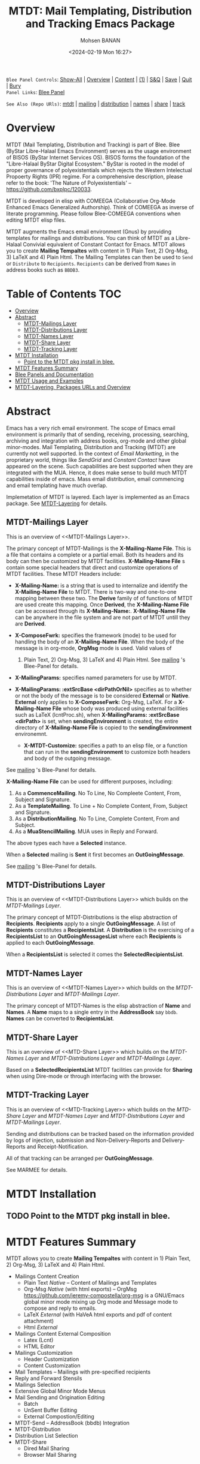 #+title: MTDT: Mail Templating, Distribution and Tracking Emacs Package
#+DATE: <2024-02-19 Mon 16:27>
#+AUTHOR: Mohsen BANAN
#+OPTIONS: toc:4


~Blee Panel Controls~: [[elisp:(show-all)][Show-All]] | [[elisp:(org-shifttab)][Overview]] | [[elisp:(progn (org-shifttab) (org-content))][Content]] | [[elisp:(delete-other-windows)][(1)]] | [[elisp:(progn (save-buffer) (kill-buffer))][S&Q]] | [[elisp:(save-buffer)][Save]]  | [[elisp:(kill-buffer)][Quit]]  | [[elisp:(bury-buffer)][Bury]]  \\
~Panel Links~:  [[file:../_nodeBase_/fullUsagePanel-en.org][Blee Panel]]

~See Also (Repo URls)~:  [[https://github.com/bx-blee/mtdt][mtdt]] |  [[https://github.com/bx-blee/mtdt-mailing][mailing]] | [[https://github.com/bx-blee/mtdt-distribution][distribution]] |  [[https://github.com/bx-blee/mtdt-names][names]]  |  [[https://github.com/bx-blee/mtdt-share][share]] |  [[https://github.com/bx-blee/mtdt-track][track]] 

* Overview
MTDT (Mail Templating, Distribution and Tracking) is part of Blee. Blee (ByStar Libre-Halaal Emacs Environment)
serves as the usage environment of BISOS (ByStar Internet Services OS). BISOS forms the foundation of the
"Libre-Halaal ByStar Digital Ecosystem." ByStar is rooted in the model of proper governance of polyexistentials
which rejects the Western Intelectual Propoerty Rights (IPR) regime. For a comprehensive description, please refer
to the book:  'The Nature of Polyexistentials' -- https://github.com/bxplpc/120033.

MTDT is developed in elisp with COMEEGA (Collaborative Org-Mode Enhanced Emacs Generalized Authorship). Think of
COMEEGA as inverse of literate programming. Please follow Blee-COMEEGA conventions when editing MTDT elisp files.

MTDT augments the Emacs email environment (Gnus) by providing templates for mailings and distributions. You can
think of MTDT as a Libre-Halaal Convivial equivalent of Constant Contact for Emacs.
MTDT allows you to create *Mailing Tempaltes* with content in 1) Plain Text, 2) Org-Msg, 3) LaTeX and 4) Plain Html.
The Mailing Templates can then be used to =Send= or =Distribute=  to =Recipients=.
=Recipients= can be derived from =Names= in address books such as =BBDB3=.

* Table of Contents     :TOC:
- [[#overview][Overview]]
- [[#abstract][Abstract]]
  - [[#mtdt-mailings-layer][MTDT-Mailings Layer]]
  - [[#mtdt-distributions-layer][MTDT-Distributions Layer]]
  - [[#mtdt-names-layer][MTDT-Names Layer]]
  - [[#mtdt-share-layer][MTDT-Share Layer]]
  - [[#mtdt-tracking-layer][MTDT-Tracking Layer]]
- [[#mtdt-installation][MTDT Installation]]
  - [[#point-to-the-mtdt-pkg-install-in-blee][Point to the MTDT pkg install in blee.]]
- [[#mtdt-features-summary][MTDT Features Summary]]
- [[#blee-panels-and-documentation][Blee Panels and Documentation]]
- [[#mtdt-usage-and-examples][MTDT Usage and Examples]]
- [[#mtdt-layering-packages-urls-and-overview][MTDT-Layering, Packages URLs and Overview]]

* Abstract

Emacs has a very rich email environment. The scope of Emacs email environment is primarily that of sending,
receiving, processing, searching, archiving and integration with address books, org-mode and other global
minor-modes. Mail Templating, Distribution and Tracking (MTDT) are currently not well supported. In the context of
/Email Marketting/, in the proprietary world, things like /SendGrid/ and /Constant Contact/ have appeared on the
scene. Such capabilities are best supported when they are integrated with the MUA. Hence, it does make sense to
build much MTDT capabilities inside of emacs. Mass email distribution, email commencing and email templating have
much overlap.

Implemetation of MTDT is layered. Each layer is implemented as an Emacs package. See  [[MTDT-Layering]] for details.

** MTDT-Mailings Layer

This is an overview of <<MTDT-Mailings Layer>>.

The primary concept of MTDT-Mailings  is the *X-Mailing-Name File*. This is a file that contains a complete or
a partial email. Both its headers and its body can then be customized by MTDT facilities.
*X-Mailing-Name File* s contain some special headers that direct and customize operations of MTDT facilities.
These MTDT Headers include:

- *X-Mailing-Name:* is a string that is used to internalize and identify the *X-Mailing-Name File* to
  MTDT. There is two-way and one-to-one mapping between these two. The *Derive* family of of functions of
  MTDT are used create this mapping. Once *Derived*, the *X-Mailing-Name File* can be accessed through its
  *X-Mailing-Name:*. *X-Mailing-Name File* can be anywhere in the file system and are not part of MTDT untill
  they are *Derived*.

- *X-ComposeFwrk:* specifies the framework (mode) to be used for handling the body of an *X-Mailing-Name File*.
  When the body of the message is in org-mode, *OrgMsg* mode is used. Valid values of
  1) Plain Text, 2) Org-Msg, 3) LaTeX and 4) Plain Html.  See  [[https://github.com/bx-blee/mtdt-mailing][mailing]] 's Blee-Panel for details.

- *X-MailingParams:* specifies named parameters for use by MTDT.

- *X-MailingParams: :extSrcBase <dirPathOrNil>* specifies as to whether or not the body of the message is to be
  considered *External* or *Native*. *External* only applies to *X-ComposeFwrk:* Org-Msg, LaTeX. For a
  *X-Mailing-Name File* whose body was produced using external facilities such as LaTeX (lcntProc.sh), when
  *X-MailingParams: :extSrcBase <dirPath>* is set, when *sendingEnvironment* is created, the entire directory of
  *X-Mailing-Name File* is copied to the *sendingEnvironment* environemnt.

 - *X-MTDT-Customize:* specifies a path to an elisp file, or a function that can run in the *sendingEnvironment*
   to customize both headers and body of the outgoing message.

See  [[https://github.com/bx-blee/mtdt-mailing][mailing]] 's Blee-Panel for details.

*X-Mailing-Name File* can be used for different purposes, including:

1) As a *CommenceMailing*.  No To Line, No Compleete Content,  From, Subject and Signature.
2) As a *TemplateMailing*. To Line + No Complete Content, From, Subject and Signature.
3) As a *DistributionMailing*. No To Line, Complete Content, From and Subject.
4) As a *MuaStencilMailing*. MUA uses in Reply and Forward.

The above types each have a *Selected* instance.

When a *Selected* mailing is *Sent* it first becomes an *OutGoingMessage*.

See  [[https://github.com/bx-blee/mtdt-mailing][mailing]] 's Blee-Panel for details.


** MTDT-Distributions Layer

This is an overview of <<MTDT-Distributions Layer>> which builds on the  [[MTDT-Mailings Layer]].

The primary concept of MTDT-Distributions  is the elisp abstraction of *Recipients*.
*Recipients* apply to a single *OutGoingMessage*. A list of *Recipients* constitutes a
*RecipientsList*. A *Distribution* is the exercising of  a *RecipientsList* to an *OutGoingMessagesList*
where each *Recipients* is applied to each *OutGoingMessage*.

When a *RecipientsList* is selected it comes the *SelectedRecipientsList*.

** MTDT-Names Layer

This is an overview of <<MTDT-Names Layer>> which builds on the [[MTDT-Distributions Layer]] and [[MTDT-Mailings Layer]].

The primary concept of MTDT-Names is the elisp abstraction of  *Name* and *Names*.
A *Name* maps to a single entry in the *AddressBook* say ~bbdb~. *Names* can be converted to *RecipientsList*.

** MTDT-Share Layer

This is an overview of <<MTD-Share Layer>> which builds on the
 [[MTDT-Names Laye]]r  and [[MTDT-Distributions Layer]] and [[MTDT-Mailings Layer]].

Based on a *SelectedRecipientsList* MTDT facilities can provide for *Sharing*
when using Dire-mode or through interfacing with the browser.

** MTDT-Tracking Layer

This is an overview of <<MTD-Tracking Layer>> which builds on the [[MTD-Share Layer]] and
 [[MTDT-Names Laye]]r  and [[MTDT-Distributions Layer]] and [[MTDT-Mailings Layer]].

Sending and distributions can be tracked based on the information provided by logs of injection, submission
and Non-Delivery-Reports and Delivery-Reports and Receipt-Notification.

All of that tracking can be arranged per *OutGoingMessage*.

See MARMEE for details.


* MTDT Installation

** TODO Point to the MTDT pkg install in blee.

* MTDT Features Summary

MTDT allows you to create *Mailing Tempaltes* with content in 1) Plain Text, 2) Org-Msg, 3) LaTeX and 4) Plain
Html.
- Mailings Content Creation
    - Plain Text /Native/ -- Content of Mailings and Templates
    - Org-Msg /Native/  (with html exports) -- OrgMsg https://github.com/jeremy-compostella/org-msg is a GNU/Emacs global minor mode mixing up Org mode and Message mode to compose and reply to emails.
    - LaTeX /External/ (with HaVeA html exports and pdf of content attachment)
    - Html /External/
- Mailings Content External Composition
    - Latex (Lcnt)
    - HTML Editor
- Mailings Customization
    - Header Customization
    - Content Customization
- Mail Templates -- Mailings with pre-specified recipients
- Reply and Forward Stensils
- Mailings Selection
- Extensive Global Minor Mode Menus
- Mail Sending and Origination Editing
    - Batch
    - UnSent Buffer Editing
    - External Compostion/Editing
- MTDT-Send -- AddressBook (bbdb) Integration
- MTDT-Distribution
- Distribution List Selection
- MTDT-Share
    - Dired Mail Sharing
    - Browser Mail Sharing

* Blee Panels and Documentation

Documentation of MTDT is in the form of a series of related panels. Primary MTDT Blee-Panel is
[[file:./panels/mtdt/_nodeBase_/fullUsagePanel-en.org]].
With some limitations, MTDT can be used as a stand alone Emacs package.

Key components of BISOS and Blee that interact with MTDT include:

- MARMEE -- Multi-Account Resident Mail Exchange Environment
- LCNT -- ByStar Libre Content production, publication
- Mailings, Names, Dist facilities of BISOS

* MTDT Usage and Examples

The examples directory in each of the MTDT packages includes relevant examples.

See ./examples/recipientsList.el for details.

* MTDT-Layering, Packages URLs and Overview

<<MTDT-Layering>> Analysis and implementation of MTDT lends itself well to layering.
This table, provides a summary.

|--------+-------------------+----------------------+-------------------------------------------|
|   MTDT | Layer             | Package Repo         | Description                               |
| Layers | Name              | URL                  |                                           |
|--------+-------------------+----------------------+-------------------------------------------|
|      1 | <<mailings>>      | [[https://github.com/bx-blee/mtdt-mailing][bx-blee/mtdt-mailing]] | Create&Use of Mailings/Templates/Stensils |
|      2 | <<distributions>> | [[https://github.com/bx-blee/mtdt-mailing][bx-blee/distribution]] | Distribute to recips lists                |
|      3 | <<names>>         | [[https://github.com/bx-blee/mtdt-names][bx-blee/mtdt-names]]   | Use AddressBook to create recips          |
|      4 | <<shares>>        | [[https://github.com/bx-blee/mtdt-share][bx-blee/mtdt-share]]   | Send from browser/dired/etc               |
|      5 | <<tracking>>      | [[https://github.com/bx-blee/mtdt-track][bx-blee/mtdt-track]]   | Handle Non Delivery Reports etc           |
|--------+-------------------+----------------------+-------------------------------------------|



A graphical overview of the layering MTDT model is provided below.

#+BEGIN_COMMENT
#+html: <p align="center"><img src="images/mtdtModel.jpg" /></p>.
#+html: <p align="center"><img src="images/mtdtModel.jpg" /></p>
#+END_COMMENT

#+CAPTION: MTDT Layering C-c C-x C-v (org-toggle-inline-images)
#+NAME:   fig:images/mtdtModel.jpg
#+ATTR_HTML: :width 1100px
[[./images/mtdtModel.jpg]]


The graphviz below provides an overview of the key concepts and abstractions of
MTDT packages.


#+CAPTION: MTDT Concepts Graphviz C-c C-x C-v (org-toggle-inline-images)
#+NAME:   fig:images/mtdtConcepts
#+ATTR_HTML: :width 1100px
[[./images/mtdtConcepts.svg]]

The graphviz below provides an overview of headers used in MTDT-Mailings. See
https://github.com/bx-blee/mtdt-mailing for more details.


#+CAPTION: MTDT Concepts Graphviz C-c C-x C-v (org-toggle-inline-images)
#+NAME:   fig:images/mtdtConcepts_l0
#+ATTR_HTML: :width 1100px
[[./images/mtdtConcepts_l0.svg]]

The graphviz below provides an overview of headers used in MTDT-Mailings. See
https://github.com/bx-blee/mtdt-mailing for more details.


#+CAPTION: MTDT Concepts Graphviz C-c C-x C-v (org-toggle-inline-images)
#+NAME:   fig:images/mtdtConcepts_l1
#+ATTR_HTML: :width 1100px
[[./images/mtdtConcepts_l1.svg]]

The graphviz below provides an overview of headers used in MTDT-Distributions. See
https://github.com/bx-blee/mtdt-distribution for more details.



#+CAPTION: MTDT Concepts Graphviz C-c C-x C-v (org-toggle-inline-images)
#+NAME:   fig:images/mtdtConcepts_l2
#+ATTR_HTML: :width 1100px
[[./images/mtdtConcepts_l2.svg]]

The graphviz below provides an overview of headers used in MTDT-Share. See
https://github.com/bx-blee/mtdt-share for more details.


#+CAPTION: MTDT Concepts Graphviz C-c C-x C-v (org-toggle-inline-images)
#+NAME:   fig:images/mtdtConcepts_l3
#+ATTR_HTML: :width 1100px
[[./images/mtdtConcepts_l3.svg]]





# ###+BEGIN: blee:bxPanel:footerOrgParams
#+STARTUP: overview
#+STARTUP: lognotestate
#+STARTUP: inlineimages
#+SEQ_TODO: TODO WAITING DELEGATED | DONE DEFERRED CANCELLED
#+TAGS: @desk(d) @home(h) @work(w) @withInternet(i) @road(r) call(c) errand(e)
#+CATEGORY: N:mtdt-conceptAndDesign
# ###+END
# ###+BEGIN: blee:bxPanel:footerEmacsParams :primMode "org-mode"
# Local Variables:
# eval: (setq-local toc-org-max-depth 4)
# eval: (setq-local ~selectedSubject "noSubject")
# eval: (setq-local ~primaryMajorMode 'org-mode)
# eval: (setq-local ~blee:panelUpdater nil)
# eval: (setq-local ~blee:dblockEnabler nil)
# eval: (setq-local ~blee:dblockController "interactive")
# eval: (img-link-overlays)
# eval: (set-fill-column 115)
# eval: (blee:fill-column-indicator/enable)
# eval: (bx:load-file:ifOneExists "./panelActions.el")
# End:

# ###+END
